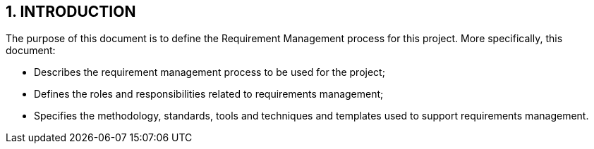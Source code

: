 == 1. INTRODUCTION
The purpose of this document is to define the Requirement Management process for this project. More specifically, this document:

*	Describes the requirement management process to be used for the project;
*	Defines the roles and responsibilities related to requirements management;
*	Specifies the methodology, standards, tools and techniques and templates used to support requirements management.
